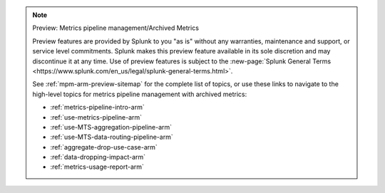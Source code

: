 .. note:: Preview: Metrics pipeline management/Archived Metrics

    Preview features are provided by Splunk to you "as is" without any warranties, maintenance and support, or service
    level commitments. Splunk makes this preview feature available in its sole discretion and may discontinue it at any
    time. Use of preview features is subject to the
    :new-page:`Splunk General Terms <https://www.splunk.com/en_us/legal/splunk-general-terms.html>`.

    See :ref:`mpm-arm-preview-sitemap` for the complete list of topics, or use these links to navigate to the high-level
    topics for metrics pipeline management with archived metrics:

    * :ref:`metrics-pipeline-intro-arm`
    * :ref:`use-metrics-pipeline-arm`
    * :ref:`use-MTS-aggregation-pipeline-arm`
    * :ref:`use-MTS-data-routing-pipeline-arm`
    * :ref:`aggregate-drop-use-case-arm`
    * :ref:`data-dropping-impact-arm`
    * :ref:`metrics-usage-report-arm`
